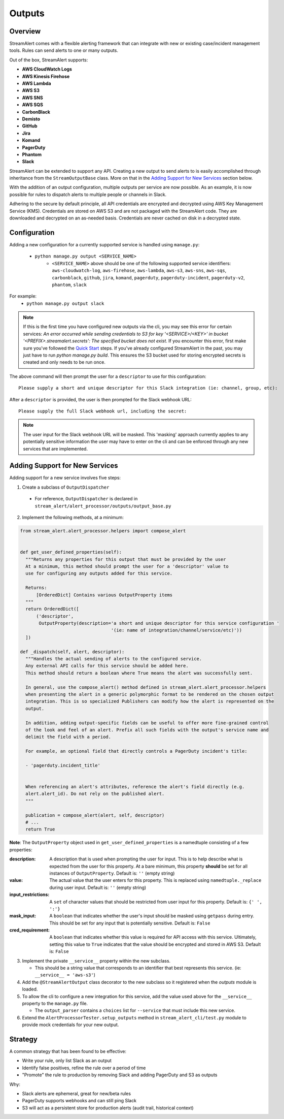 Outputs
=======

Overview
--------

StreamAlert comes with a flexible alerting framework that can integrate with new or existing case/incident management tools. Rules can send alerts to one or many outputs.

Out of the box, StreamAlert supports:

* **AWS CloudWatch Logs**
* **AWS Kinesis Firehose**
* **AWS Lambda**
* **AWS S3**
* **AWS SNS**
* **AWS SQS**
* **CarbonBlack**
* **Demisto**
* **GitHub**
* **Jira**
* **Komand**
* **PagerDuty**
* **Phantom**
* **Slack**

StreamAlert can be extended to support any API. Creating a new output to send alerts to is easily accomplished through inheritance from the ``StreamOutputBase`` class. More on that in the `Adding Support for New Services`_ section below.

With the addition of an output configuration, multiple outputs per service are now possible.
As an example, it is now possible for rules to dispatch alerts to multiple people or channels in Slack.

Adhering to the secure by default principle, all API credentials are encrypted and decrypted using AWS Key Management Service (KMS).
Credentials are stored on AWS S3 and are not packaged with the StreamAlert code. They are downloaded and decrypted on an as-needed basis.
Credentials are never cached on disk in a decrypted state.

Configuration
-------------

Adding a new configuration for a currently supported service is handled using ``manage.py``:

 - ``python manage.py output <SERVICE_NAME>``
    - ``<SERVICE_NAME>`` above should be one of the following supported service identifiers:
      ``aws-cloudwatch-log``, ``aws-firehose``, ``aws-lambda``, ``aws-s3``, ``aws-sns``, ``aws-sqs``,
      ``carbonblack``, ``github``, ``jira``, ``komand``, ``pagerduty``, ``pagerduty-incident``,
      ``pagerduty-v2``, ``phantom``, ``slack``

For example:
 - ``python manage.py output slack``

.. note:: If this is the first time you have configured new outputs via the cli, you may see this error for certain services:
 `An error occurred while sending credentials to S3 for key '<SERVICE>/<KEY>' in bucket '<PREFIX>.streamalert.secrets': The specified bucket does not exist`.
 If you encounter this error, first make sure you've followed the `Quick Start <getting-started.html#quick-start>`_ steps.
 If you've already configured StreamAlert in the past, you may just have to run `python manage.py build`.
 This ensures the S3 bucket used for storing encrypted secrets is created and only needs to be run once.

The above command will then prompt the user for a ``descriptor`` to use for this configuration::

 Please supply a short and unique descriptor for this Slack integration (ie: channel, group, etc):

After a ``descriptor`` is provided, the user is then prompted for the Slack webhook URL::

 Please supply the full Slack webhook url, including the secret:

.. note:: The user input for the Slack webhook URL will be masked. This 'masking' approach currently applies to any potentially sensitive information the user may have to enter on the cli and can be enforced through any new services that are implemented.

Adding Support for New Services
-------------------------------

Adding support for a new service involves five steps:

1. Create a subclass of ``OutputDispatcher``

  - For reference, ``OutputDispatcher`` is declared in ``stream_alert/alert_processor/outputs/output_base.py``

2. Implement the following methods, at a minimum:

.. code-block:: python

  from stream_alert.alert_processor.helpers import compose_alert


  def get_user_defined_properties(self):
    """Returns any properties for this output that must be provided by the user
    At a minimum, this method should prompt the user for a 'descriptor' value to
    use for configuring any outputs added for this service.

    Returns:
        [OrderedDict] Contains various OutputProperty items
    """
    return OrderedDict([
        ('descriptor',
         OutputProperty(description='a short and unique descriptor for this service configuration '
                                    '(ie: name of integration/channel/service/etc)'))
    ])

  def _dispatch(self, alert, descriptor):
    """Handles the actual sending of alerts to the configured service.
    Any external API calls for this service should be added here.
    This method should return a boolean where True means the alert was successfully sent.

    In general, use the compose_alert() method defined in stream_alert.alert_processor.helpers
    when presenting the alert in a generic polymorphic format to be rendered on the chosen output
    integration. This is so specialized Publishers can modify how the alert is represented on the
    output.

    In addition, adding output-specific fields can be useful to offer more fine-grained control
    of the look and feel of an alert. Prefix all such fields with the output's service name and
    delimit the field with a period.

    For example, an optional field that directly controls a PagerDuty incident's title:

    - 'pagerduty.incident_title'


    When referencing an alert's attributes, reference the alert's field directly (e.g.
    alert.alert_id). Do not rely on the published alert.
    """

    publication = compose_alert(alert, self, descriptor)
    # ...
    return True

**Note**: The ``OutputProperty`` object used in ``get_user_defined_properties`` is a namedtuple consisting of a few properties:

:description:
 A description that is used when prompting the user for input. This is to help describe what is expected from the user for this property.
 At a bare minimum, this property **should** be set for all instances of ``OutputProperty``.
 Default is: ``''`` (empty string)
:value:
 The actual value that the user enters for this property. This is replaced using ``namedtuple._replace`` during user input.
 Default is: ``''`` (empty string)
:input_restrictions:
 A ``set`` of character values that should be restricted from user input for this property.
 Default is: ``{' ', ':'}``
:mask_input:
 A ``boolean`` that indicates whether the user's input should be masked using ``getpass`` during entry. This should be set for any input that is potentially sensitive.
 Default is: ``False``
:cred_requirement:
 A ``boolean`` that indicates whether this value is required for API access with this service. Ultimately, setting this value to ``True`` indicates
 that the value should be encrypted and stored in AWS S3.
 Default is: ``False``


3. Implement the private ``__service__`` property within the new subclass.

   - This should be a string value that corresponds to an identifier that best represents this service. (ie: ``__service__ = 'aws-s3'``)

4. Add the ``@StreamAlertOutput`` class decorator to the new subclass so it registered when the `outputs` module is loaded.

5. To allow the cli to configure a new integration for this service, add the value used above for the ``__service__`` property to the ``manage.py`` file.

   - The ``output_parser`` contains a ``choices`` list for ``--service`` that must include this new service.

6. Extend the ``AlertProcessorTester.setup_outputs`` method in ``stream_alert_cli/test.py`` module to provide mock credentials for your new output.

Strategy
--------

A common strategy that has been found to be effective:

* Write your rule, only list Slack as an output
* Identify false positives, refine the rule over a period of time
* "Promote" the rule to production by removing Slack and adding PagerDuty and S3 as outputs

Why:

* Slack alerts are ephemeral, great for new/beta rules
* PagerDuty supports webhooks and can still ping Slack
* S3 will act as a persistent store for production alerts (audit trail, historical context)
